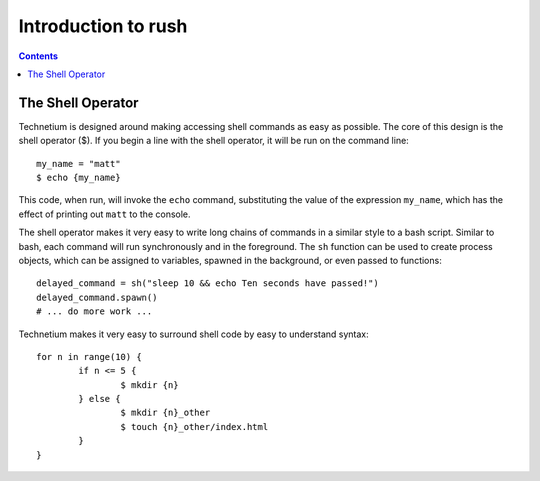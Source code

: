 
.. _intro:

====================
Introduction to rush
====================

.. contents:: Contents
    :local:
    :depth: 2

The Shell Operator
------------------

.. highlight:: bash

Technetium is designed around making accessing shell commands as easy as possible. The core of this design is the shell operator ($). If you begin a line with the shell operator, it will be run on the command line::

        my_name = "matt"
        $ echo {my_name}

This code, when run, will invoke the ``echo`` command, substituting the value of the expression ``my_name``, which has the effect of printing out ``matt`` to the console.

.. highlight:: python

The shell operator makes it very easy to write long chains of commands in a similar style to a bash script. Similar to bash, each command will run synchronously and in the foreground. The ``sh`` function can be used to create process objects, which can be assigned to variables, spawned in the background, or even passed to functions::

        delayed_command = sh("sleep 10 && echo Ten seconds have passed!")
        delayed_command.spawn()
        # ... do more work ...

.. highlight:: typescript

Technetium makes it very easy to surround shell code by easy to understand syntax::

        for n in range(10) {
                if n <= 5 {
                        $ mkdir {n}
                } else {
                        $ mkdir {n}_other
                        $ touch {n}_other/index.html
                }
        }

